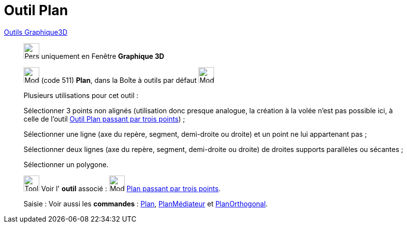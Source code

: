 = Outil Plan
:page-en: tools/Plane
ifdef::env-github[:imagesdir: /fr/modules/ROOT/assets/images]

xref:Outils_Graphique3D.adoc[Outils Graphique3D]

________
image:32px-Perspectives_algebra_3Dgraphics.svg.png[Perspectives algebra 3Dgraphics.svg,width=32,height=32] uniquement en
Fenêtre *Graphique 3D*

image:Mode_plane.png[Mode plane.png,width=32,height=32] (code 511) *Plan*, dans la Boîte à outils par défaut
image:Mode_planethreepoint.png[Mode planethreepoint.png,width=32,height=32]

Plusieurs utilisations pour cet outil :

Sélectionner 3 points non alignés (utilisation donc presque analogue, la création à la volée n'est pas possible ici, à
celle de l'outil xref:/tools/Plan_passant_par_trois_points.adoc[Outil Plan passant par trois points]) ;

Sélectionner une ligne (axe du repère, segment, demi-droite ou droite) et un point ne lui appartenant pas ;

Sélectionner deux lignes (axe du repère, segment, demi-droite ou droite) de droites supports parallèles ou sécantes ;

Sélectionner un polygone.

image:Tool_tool.png[Tool tool.png,width=32,height=32] Voir l' *outil* associé : image:Mode_planethreepoint.png[Mode
planethreepoint.png,width=32,height=32] xref:/tools/Plan_passant_par_trois_points.adoc[Plan passant par trois points].

[.kcode]#Saisie :# Voir aussi les *commandes* : xref:/commands/Plan.adoc[Plan],
xref:/commands/PlanMédiateur.adoc[PlanMédiateur] et xref:/commands/PlanOrthogonal.adoc[PlanOrthogonal].

________
